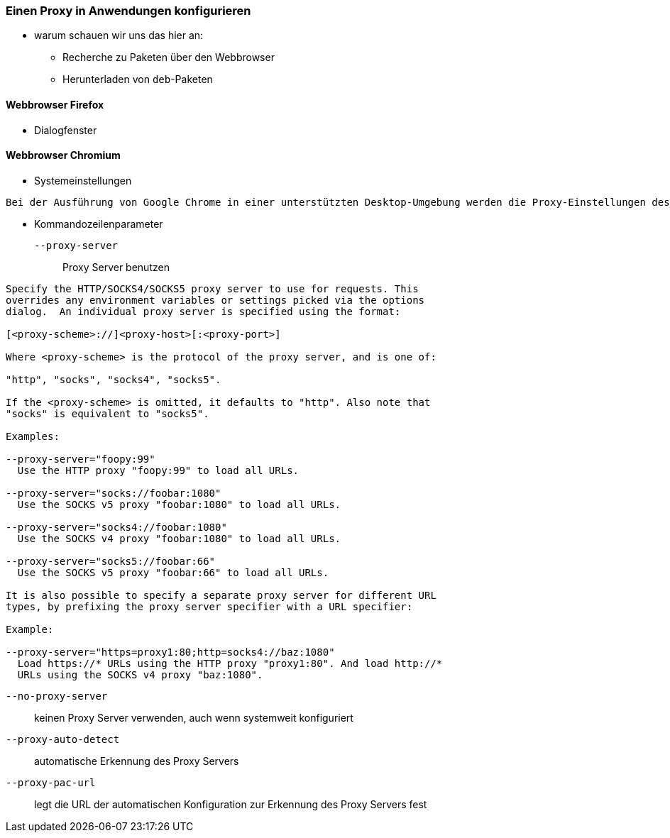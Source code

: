 // Datei: ./praxis/http-proxy/anwendungen.adoc

// Baustelle: Notizen

[[http-proxy-anwendungen]]
=== Einen Proxy in Anwendungen konfigurieren ===

// Stichworte für den Index
(((Proxy, in Anwendungen konfigurieren)))
(((Proxy Server, in Anwendungen konfigurieren)))

* warum schauen wir uns das hier an:
** Recherche zu Paketen über den Webbrowser
** Herunterladen von `deb`-Paketen

==== Webbrowser Firefox ==== 

* Dialogfenster

==== Webbrowser Chromium ====

* Systemeinstellungen

----
Bei der Ausführung von Google Chrome in einer unterstützten Desktop-Umgebung werden die Proxy-Einstellungen des Systems verwendet.
----

* Kommandozeilenparameter

`--proxy-server` :: Proxy Server benutzen

----
Specify the HTTP/SOCKS4/SOCKS5 proxy server to use for requests. This 
overrides any environment variables or settings picked via the options 
dialog.  An individual proxy server is specified using the format:

[<proxy-scheme>://]<proxy-host>[:<proxy-port>]

Where <proxy-scheme> is the protocol of the proxy server, and is one of:

"http", "socks", "socks4", "socks5".

If the <proxy-scheme> is omitted, it defaults to "http". Also note that 
"socks" is equivalent to "socks5".

Examples:

--proxy-server="foopy:99"
  Use the HTTP proxy "foopy:99" to load all URLs.

--proxy-server="socks://foobar:1080"
  Use the SOCKS v5 proxy "foobar:1080" to load all URLs.

--proxy-server="socks4://foobar:1080"
  Use the SOCKS v4 proxy "foobar:1080" to load all URLs.

--proxy-server="socks5://foobar:66"
  Use the SOCKS v5 proxy "foobar:66" to load all URLs.

It is also possible to specify a separate proxy server for different URL 
types, by prefixing the proxy server specifier with a URL specifier:

Example:

--proxy-server="https=proxy1:80;http=socks4://baz:1080"
  Load https://* URLs using the HTTP proxy "proxy1:80". And load http://*
  URLs using the SOCKS v4 proxy "baz:1080".
----

`--no-proxy-server`:: keinen Proxy Server verwenden, auch wenn
systemweit konfiguriert

`--proxy-auto-detect` :: automatische Erkennung des Proxy Servers

`--proxy-pac-url` :: legt die URL der automatischen Konfiguration
zur Erkennung des Proxy Servers fest

// Datei (Ende): ./praxis/http-proxy/anwendungen.adoc
